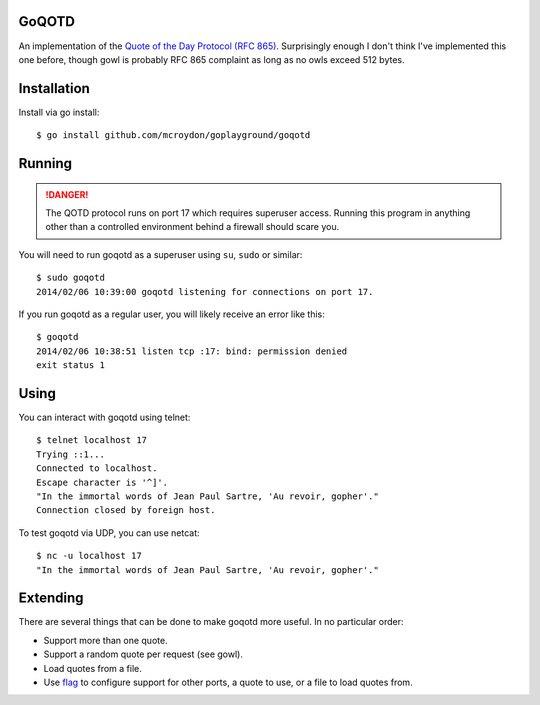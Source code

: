 GoQOTD
======

An implementation of the `Quote of the Day Protocol (RFC 865) <http://tools.ietf.org/html/rfc865>`_.  Surprisingly
enough I don't think I've implemented this one before, though gowl is probably RFC 865 complaint as long as no owls
exceed 512 bytes.

Installation
============

Install via go install::

    $ go install github.com/mcroydon/goplayground/goqotd

Running
=======

.. DANGER::
   The QOTD protocol runs on port 17 which requires superuser access.  Running this program in anything other than
   a controlled environment behind a firewall should scare you.

You will need to run goqotd as a superuser using ``su``, ``sudo`` or similar::

    $ sudo goqotd
    2014/02/06 10:39:00 goqotd listening for connections on port 17.

If you run goqotd as a regular user, you will likely receive an error like this::

    $ goqotd
    2014/02/06 10:38:51 listen tcp :17: bind: permission denied
    exit status 1

Using
=====

You can interact with goqotd using telnet::

    $ telnet localhost 17
    Trying ::1...
    Connected to localhost.
    Escape character is '^]'.
    "In the immortal words of Jean Paul Sartre, 'Au revoir, gopher'."
    Connection closed by foreign host.

To test goqotd via UDP, you can use netcat::

    $ nc -u localhost 17
    "In the immortal words of Jean Paul Sartre, 'Au revoir, gopher'."

Extending
=========

There are several things that can be done to make goqotd more useful.  In no particular order:

* Support more than one quote.
* Support a random quote per request (see gowl).
* Load quotes from a file.
* Use `flag <http://golang.org/pkg/flag/>`_ to configure support for other ports, a quote to use, or a file
  to load quotes from.
